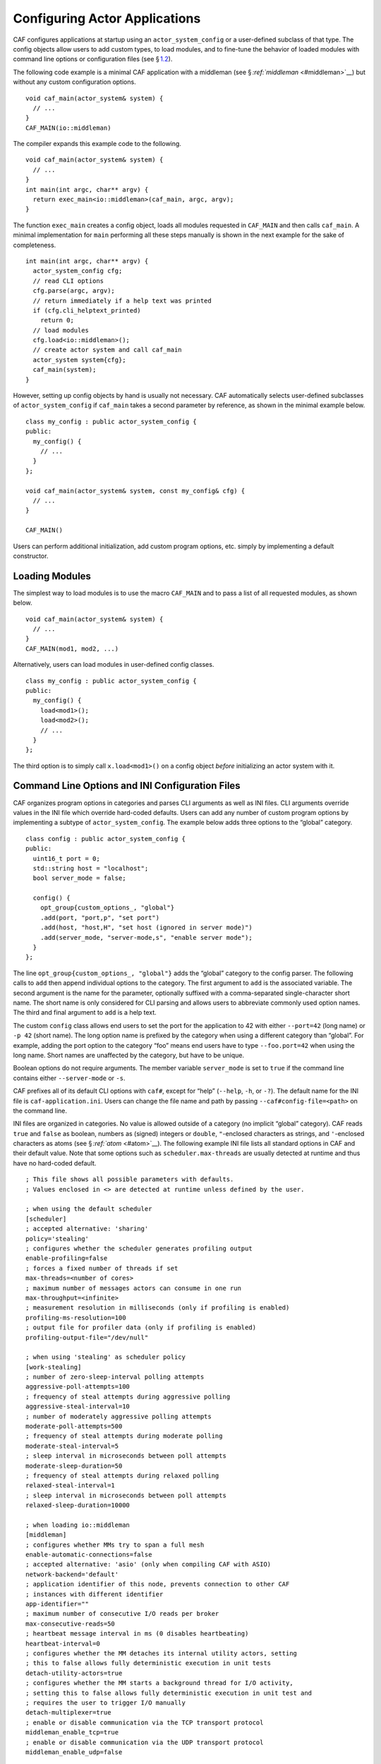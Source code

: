 .. raw:: latex

   \definecolor{lightgrey}{rgb}{0.9,0.9,0.9}

.. raw:: latex

   \definecolor{lightblue}{rgb}{0,0,1}

.. raw:: latex

   \definecolor{grey}{rgb}{0.5,0.5,0.5}

.. raw:: latex

   \definecolor{blue}{rgb}{0,0,1}

.. raw:: latex

   \definecolor{violet}{rgb}{0.5,0,0.5}

.. raw:: latex

   \definecolor{darkred}{rgb}{0.5,0,0}

.. raw:: latex

   \definecolor{darkblue}{rgb}{0,0,0.5}

.. raw:: latex

   \definecolor{darkgreen}{rgb}{0,0.5,0}

.. _system-config:

Configuring Actor Applications
==============================

CAF configures applications at startup using an ``actor_system_config`` or a user-defined subclass of that type. The config objects allow users to add custom types, to load modules, and to fine-tune the behavior of loaded modules with command line options or configuration files (see § \ `1.2 <#system-config-options>`__).

The following code example is a minimal CAF application with a middleman (see § \ `:ref:`middleman` <#middleman>`__) but without any custom configuration options.

::

    void caf_main(actor_system& system) {
      // ...
    }
    CAF_MAIN(io::middleman)

The compiler expands this example code to the following.

::

    void caf_main(actor_system& system) {
      // ...
    }
    int main(int argc, char** argv) {
      return exec_main<io::middleman>(caf_main, argc, argv);
    }

The function ``exec_main`` creates a config object, loads all modules requested in ``CAF_MAIN`` and then calls ``caf_main``. A minimal implementation for ``main`` performing all these steps manually is shown in the next example for the sake of completeness.

::

    int main(int argc, char** argv) {
      actor_system_config cfg;
      // read CLI options
      cfg.parse(argc, argv);
      // return immediately if a help text was printed
      if (cfg.cli_helptext_printed)
        return 0;
      // load modules
      cfg.load<io::middleman>();
      // create actor system and call caf_main
      actor_system system{cfg};
      caf_main(system);
    }

However, setting up config objects by hand is usually not necessary. CAF automatically selects user-defined subclasses of ``actor_system_config`` if ``caf_main`` takes a second parameter by reference, as shown in the minimal example below.

::

    class my_config : public actor_system_config {
    public:
      my_config() {
        // ...
      }
    };

    void caf_main(actor_system& system, const my_config& cfg) {
      // ...
    }

    CAF_MAIN()

Users can perform additional initialization, add custom program options, etc. simply by implementing a default constructor.

.. _system-config-module:

Loading Modules
---------------

The simplest way to load modules is to use the macro ``CAF_MAIN`` and to pass a list of all requested modules, as shown below.

::

    void caf_main(actor_system& system) {
      // ...
    }
    CAF_MAIN(mod1, mod2, ...)

Alternatively, users can load modules in user-defined config classes.

::

    class my_config : public actor_system_config {
    public:
      my_config() {
        load<mod1>();
        load<mod2>();
        // ...
      }
    };

The third option is to simply call ``x.load<mod1>()`` on a config object *before* initializing an actor system with it.

.. _system-config-options:

Command Line Options and INI Configuration Files
------------------------------------------------

CAF organizes program options in categories and parses CLI arguments as well as INI files. CLI arguments override values in the INI file which override hard-coded defaults. Users can add any number of custom program options by implementing a subtype of ``actor_system_config``. The example below adds three options to the “global” category.

::

    class config : public actor_system_config {
    public:
      uint16_t port = 0;
      std::string host = "localhost";
      bool server_mode = false;

      config() {
        opt_group{custom_options_, "global"}
        .add(port, "port,p", "set port")
        .add(host, "host,H", "set host (ignored in server mode)")
        .add(server_mode, "server-mode,s", "enable server mode");
      }
    };

The line ``opt_group{custom_options_, "global"}`` adds the “global” category to the config parser. The following calls to ``add`` then append individual options to the category. The first argument to ``add`` is the associated variable. The second argument is the name for the parameter, optionally suffixed with a comma-separated single-character short name. The short name is only considered for CLI parsing and allows users to abbreviate commonly used option names. The third and final argument to ``add`` is a help text.

The custom ``config`` class allows end users to set the port for the application to 42 with either ``--port=42`` (long name) or ``-p 42`` (short name). The long option name is prefixed by the category when using a different category than “global”. For example, adding the port option to the category “foo” means end users have to type ``--foo.port=42`` when using the long name. Short names are unaffected by the category, but have to be unique.

Boolean options do not require arguments. The member variable ``server_mode`` is set to ``true`` if the command line contains either ``--server-mode`` or ``-s``.

CAF prefixes all of its default CLI options with ``caf#``, except for “help” (``--help``, ``-h``, or ``-?``). The default name for the INI file is ``caf-application.ini``. Users can change the file name and path by passing ``--caf#config-file=<path>`` on the command line.

INI files are organized in categories. No value is allowed outside of a category (no implicit “global” category). CAF reads ``true`` and ``false`` as boolean, numbers as (signed) integers or ``double``, ``"``-enclosed characters as strings, and ``'``-enclosed characters as atoms (see § \ `:ref:`atom` <#atom>`__). The following example INI file lists all standard options in CAF and their default value. Note that some options such as ``scheduler.max-threads`` are usually detected at runtime and thus have no hard-coded default.

.. raw:: latex

   \clearpage

::

    ; This file shows all possible parameters with defaults.
    ; Values enclosed in <> are detected at runtime unless defined by the user.

    ; when using the default scheduler
    [scheduler]
    ; accepted alternative: 'sharing'
    policy='stealing'
    ; configures whether the scheduler generates profiling output
    enable-profiling=false
    ; forces a fixed number of threads if set
    max-threads=<number of cores>
    ; maximum number of messages actors can consume in one run
    max-throughput=<infinite>
    ; measurement resolution in milliseconds (only if profiling is enabled)
    profiling-ms-resolution=100
    ; output file for profiler data (only if profiling is enabled)
    profiling-output-file="/dev/null"

    ; when using 'stealing' as scheduler policy
    [work-stealing]
    ; number of zero-sleep-interval polling attempts
    aggressive-poll-attempts=100
    ; frequency of steal attempts during aggressive polling
    aggressive-steal-interval=10
    ; number of moderately aggressive polling attempts
    moderate-poll-attempts=500
    ; frequency of steal attempts during moderate polling
    moderate-steal-interval=5
    ; sleep interval in microseconds between poll attempts
    moderate-sleep-duration=50
    ; frequency of steal attempts during relaxed polling
    relaxed-steal-interval=1
    ; sleep interval in microseconds between poll attempts
    relaxed-sleep-duration=10000

    ; when loading io::middleman
    [middleman]
    ; configures whether MMs try to span a full mesh
    enable-automatic-connections=false
    ; accepted alternative: 'asio' (only when compiling CAF with ASIO)
    network-backend='default'
    ; application identifier of this node, prevents connection to other CAF
    ; instances with different identifier
    app-identifier=""
    ; maximum number of consecutive I/O reads per broker
    max-consecutive-reads=50
    ; heartbeat message interval in ms (0 disables heartbeating)
    heartbeat-interval=0
    ; configures whether the MM detaches its internal utility actors, setting
    ; this to false allows fully deterministic execution in unit tests
    detach-utility-actors=true
    ; configures whether the MM starts a background thread for I/O activity,
    ; setting this to false allows fully deterministic execution in unit test and
    ; requires the user to trigger I/O manually
    detach-multiplexer=true
    ; enable or disable communication via the TCP transport protocol
    middleman_enable_tcp=true
    ; enable or disable communication via the UDP transport protocol
    middleman_enable_udp=false

    ; when compiling with logging enabled
    [logger]
    ; file name template for output log file files (empty string disables logging)
    file-name="actor_log_[PID]_[TIMESTAMP]_[NODE].log"
    ; format for rendering individual log file entries
    file-format="%r %c %p %a %t %C %M %F:%L %m%n"
    ; mode for console log output generation (none|colored|uncolored)
    console='none'
    ; format for printing individual log entries to the console
    console-format="%m"
    ; excludes listed components from logging
    component-filter=""
    ; configures the severity level for logs (quiet|error|warning|info|debug|trace)
    verbosity='trace'

.. raw:: latex

   \clearpage

.. _add-custom-message-type:

Adding Custom Message Types
---------------------------

CAF requires serialization support for all of its message types (see § `:ref:`type-inspection` <#type-inspection>`__). However, CAF also needs a mapping of unique type names to user-defined types at runtime. This is required to deserialize arbitrary messages from the network.

As an introductory example, we (again) use the following POD type ``foo``.

::

    struct foo {
      std::vector<int> a;
      int b;
    };

To make ``foo`` serializable, we make it inspectable (see § `:ref:`type-inspection` <#type-inspection>`__):

::

    template <class Inspector>
    typename Inspector::result_type inspect(Inspector& f, foo& x) {
      return f(meta::type_name("foo"), x.a, x.b);
    }

Finally, we give ``foo`` a platform-neutral name and add it to the list of serializable types by using a custom config class.

::

    class config : public actor_system_config {
    public:
      config() {
        add_message_type<foo>("foo");
      }
    };

    void caf_main(actor_system& system, const config&) {

.. _adding-custom-error-types:

Adding Custom Error Types
-------------------------

Adding a custom error type to the system is a convenience feature to allow improve the string representation. Error types can be added by implementing a render function and passing it to ``add_error_category``, as shown in § \ `:ref:`custom-error` <#custom-error>`__.

.. raw:: latex

   \clearpage

.. _add-custom-actor-type:

Adding Custom Actor Types :sup:`experimental` 
----------------------------------------------

Adding actor types to the configuration allows users to spawn actors by their name. In particular, this enables spawning of actors on a different node (see § `:ref:`remote-spawn` <#remote-spawn>`__). For our example configuration, we consider the following simple ``calculator`` actor.

::

    using add_atom = atom_constant<atom("add")>;
    using sub_atom = atom_constant<atom("sub")>;

    using calculator = typed_actor<replies_to<add_atom, int, int>::with<int>,
                                   replies_to<sub_atom, int, int>::with<int>>;

    calculator::behavior_type calculator_fun(calculator::pointer self) {

Adding the calculator actor type to our config is achieved by calling ``add_actor_type<T>``. Note that adding an actor type in this way implicitly calls ``add_message_type<T>`` for typed actors (see § `1.3 <#add-custom-message-type>`__). This makes our ``calculator`` actor type serializable and also enables remote nodes to spawn calculators anywhere in the distributed actor system (assuming all nodes use the same config).

::

    struct config : actor_system_config {
      config() {
        add_actor_type("calculator", calculator_fun);
      }

Our final example illustrates how to spawn a ``calculator`` locally by using its type name. Because the dynamic type name lookup can fail and the construction arguments passed as message can mismatch, this version of ``spawn`` returns ``expected<T>``.

::

    auto x = system.spawn<calculator>("calculator", make_message());
    if (! x) {
      std::cerr << "*** unable to spawn calculator: "
                << system.render(x.error()) << std::endl;
      return;
    }
    calculator c = std::move(*x);

Adding dynamically typed actors to the config is achieved in the same way. When spawning a dynamically typed actor in this way, the template parameter is simply ``actor``. For example, spawning an actor "foo" which requires one string is created with ``system.spawn<actor>("foo", make_message("bar"))``.

Because constructor (or function) arguments for spawning the actor are stored in a ``message``, only actors with appropriate input types are allowed. For example, ``const char*`` arguments—or any other pointer type—are not allowed and must be replaced by ``std::string``.

.. raw:: latex

   \clearpage

.. _log-output:

Log Output
----------

Logging is disabled in CAF per default. It can be enabled by setting the ``--with-log-level=`` option of the ``configure`` script to one of “error”, “warning”, “info”, “debug”, or “trace” (from least output to most). Alternatively, setting the CMake variable ``CAF_LOG_LEVEL`` to 0, 1, 2, 3, or 4 (from least output to most) has the same effect.

All logger-related configuration options listed here and in § \ `1.2 <#system-config-options>`__ are silently ignored if logging is disabled.

.. _log-output-file-name:

File Name
~~~~~~~~~

The output file is generated from the template configured by ``logger-file-name``. This template supports the following variables.

+-----------------+--------------------------------+
| **Variable**    | **Output**                     |
+=================+================================+
| ``[PID]``       | The OS-specific process ID.    |
+-----------------+--------------------------------+
| ``[TIMESTAMP]`` | The UNIX timestamp on startup. |
+-----------------+--------------------------------+
| ``[NODE]``      | The node ID of the CAF system. |
+-----------------+--------------------------------+

.. _log-output-console:

Console
~~~~~~~

Console output is disabled per default. Setting ``logger-console`` to either ``"uncolored"`` or ``"colored"`` prints log events to ``std::clog``. Using the ``"colored"`` option will print the log events in different colors depending on the severity level.

.. _log-output-format-strings:

Format Strings
~~~~~~~~~~~~~~

CAF uses log4j-like format strings (e.g. ``"%c %m%n"``) to configure how individual events are printed via ``logger-file-format`` and ``logger-console-format``. Note that format modifiers are not supported at the moment. The recognized field identifiers are:

+-----------------------------------+-----------------------------------+
| **Character**                     | **Output**                        |
+===================================+===================================+
| ``c``                             | The category/component. This name |
|                                   | is defined by the macro           |
|                                   | ``CAF_LOG_COMPONENT``. Set this   |
|                                   | macro before including any CAF    |
|                                   | header.                           |
+-----------------------------------+-----------------------------------+
| ``C``                             | The full qualifier of the current |
|                                   | function. For example, the        |
|                                   | qualifier of                      |
|                                   | ``void ns::foo::bar()`` is        |
|                                   | printed as ``ns.foo``.            |
+-----------------------------------+-----------------------------------+
| ``d``                             | The date in ISO 8601 format,      |
|                                   | i.e., ``"YYYY-MM-DD hh:mm:ss"``.  |
+-----------------------------------+-----------------------------------+
| ``F``                             | The file name.                    |
+-----------------------------------+-----------------------------------+
| ``L``                             | The line number.                  |
+-----------------------------------+-----------------------------------+
| ``m``                             | The user-defined log message.     |
+-----------------------------------+-----------------------------------+
| ``M``                             | The name of the current function. |
|                                   | For example, the name of          |
|                                   | ``void ns::foo::bar()`` is        |
|                                   | printed as ``bar``.               |
+-----------------------------------+-----------------------------------+
| ``n``                             | A newline.                        |
+-----------------------------------+-----------------------------------+
| ``p``                             | The priority (severity level).    |
+-----------------------------------+-----------------------------------+
| ``r``                             | Elapsed time since starting the   |
|                                   | application in milliseconds.      |
+-----------------------------------+-----------------------------------+
| ``t``                             | ID of the current thread.         |
+-----------------------------------+-----------------------------------+
| ``a``                             | ID of the current actor (or       |
|                                   | “actor0” when not logging inside  |
|                                   | an actor).                        |
+-----------------------------------+-----------------------------------+
| ``%``                             | A single percent sign.            |
+-----------------------------------+-----------------------------------+

.. _log-output-filtering:

Filtering
~~~~~~~~~

The two configuration options ``logger-component-filter`` and ``logger-verbosity`` reduce the amount of generated log events. The former is a list of excluded component names and the latter can increase the reported severity level (but not decrease it beyond the level defined at compile time).
